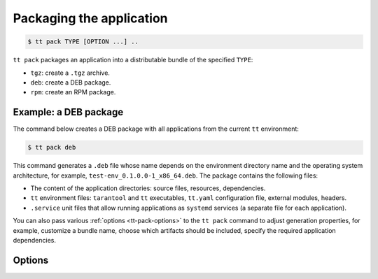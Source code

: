 .. _tt-pack:

Packaging the application
=========================

..  code-block:: console

    $ tt pack TYPE [OPTION ...] ..

``tt pack`` packages an application into a distributable bundle of the specified ``TYPE``:

-   ``tgz``: create a ``.tgz`` archive.
-   ``deb``: create a DEB package.
-   ``rpm``: create an RPM package.

.. _tt-pack-example:

Example: a DEB package
----------------------

The command below creates a DEB package with all applications from the current ``tt``
environment:

.. code-block:: console

    $ tt pack deb

This command generates a ``.deb`` file whose name depends on the environment directory name and the operating system architecture, for example, ``test-env_0.1.0.0-1_x86_64.deb``.
The package contains the following files:

-   The content of the application directories: source files, resources, dependencies.
-   ``tt`` environment files: ``tarantool`` and ``tt`` executables, ``tt.yaml`` configuration file,
    external modules, headers.
-   ``.service`` unit files that allow running applications as ``systemd`` services
    (a separate file for each application).

You can also pass various :ref:`options <tt-pack-options>` to the ``tt pack`` command to adjust generation properties, for example, customize a bundle name, choose which artifacts should be included, specify the required application dependencies.


.. _tt-pack-options:

Options
-------

..  option:: --all

    Include all artifacts in a bundle.
    In this case, a bundle might include snapshots, WAL files, and logs.

..  option:: --app-list APPLICATIONS

    Specify the applications included in a bundle.

    **Example**

    .. code-block:: console

        $ tt pack tgz --app-list app1,app3

..  option:: --cartridge-compat

    **Applicable to:** ``tgz``

    Package a Cartridge CLI-compatible archive.

    ..  include:: _includes/cartridge_deprecation_note.rst

..  option:: --deps STRINGS

    **Applicable to:** ``deb``, ``rpm``

    Specify dependencies included in RPM and DEB packages.

    **Example**

    .. code-block:: console

        $ tt pack deb --deps 'wget,make>0.1.0,unzip>1,unzip<=7'

..  option:: --deps-file STRING

    **Applicable to:** ``deb``, ``rpm``

    Specify the path to a file containing dependencies included in RPM and DEB packages.
    For example, the ``package-deps.txt`` file below contains several dependencies and their versions:

    .. code-block:: text

        unzip==6.0
        neofetch>=6,<7
        gcc>8

    If this file is placed in the current directory, a ``tt pack`` command might look like this:

    .. code-block:: console

        $ tt pack deb --deps-file package-deps.txt

..  option:: --filename

    Specify a bundle name.

    **Example**

    .. code-block:: console

        $ tt pack tgz --filename sample-app.tar.gz

..  option:: --name PACKAGE_NAME

    Specify a package name.

    **Example**

    .. code-block:: console

        $ tt pack tgz --name sample-app --version 1.0.1

..  option:: --preinst

    **Applicable to:** ``deb``, ``rpm``

    Specify the path to a pre-install script for RPM and DEB packages.

    **Example**

    .. code-block:: console

        $ tt pack deb --preinst pre.sh

..  option:: --postinst

    **Applicable to:** ``deb``, ``rpm``

    Specify the path to a post-install script for RPM and DEB packages.

    **Example**

    .. code-block:: console

        $ tt pack deb --postinst post.sh

..  option:: --tarantool-version

    Specify a Tarantool version for packaging in a Docker container.
    For use with ``--use-docker`` only.

..  option:: --use-docker

    Build a package in an Ubuntu 18.04 Docker container. To specify a Tarantool
    version to use in the container, add the ``--tarantool-version`` option.

    Before executing ``tt pack`` with this option, make sure Docker is running.

..  option:: --version PACKAGE_VERSION

    Specify a package version.

    **Example**

    .. code-block:: console

        $ tt pack tgz --name sample-app --version 1.0.1

..  option:: --with-binaries

    Include Tarantool and ``tt`` binaries in a bundle.

..  option:: --without-binaries

    Don't include Tarantool and ``tt`` binaries in a bundle.

..  option:: --without-modules

    Don't include external modules in a bundle.
